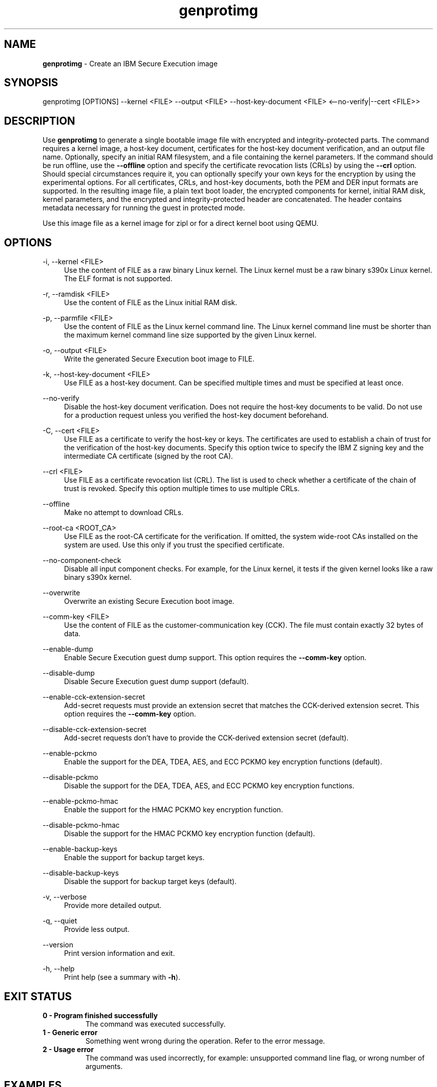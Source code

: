 .\" Copyright 2024 IBM Corp.
.\" s390-tools is free software; you can redistribute it and/or modify
.\" it under the terms of the MIT license. See LICENSE for details.
.\"

.TH genprotimg 1 "2024-12-05" "s390-tools" "Genprotimg Manual"
.nh
.ad l
.SH NAME
\fBgenprotimg\fP - Create an IBM Secure Execution image
\fB
.SH SYNOPSIS
.nf
.fam C
genprotimg [OPTIONS] --kernel <FILE> --output <FILE> --host-key-document <FILE> <--no-verify|--cert <FILE>>
.fam C
.fi
.SH DESCRIPTION
.PP
Use \fBgenprotimg\fR to generate a single bootable image file with encrypted and
integrity-protected parts. The command requires a kernel image, a host-key
document, certificates for the host-key document verification, and an output
file name. Optionally, specify an initial RAM filesystem, and a file containing
the kernel parameters. If the command should be run offline, use the
\fB\-\-offline\fR option and specify the certificate revocation lists (CRLs) by
using the \fB\-\-crl\fR option. Should special circumstances require it, you can
optionally specify your own keys for the encryption by using the experimental
options. For all certificates, CRLs, and host-key documents, both the PEM and
DER input formats are supported. In the resulting image file, a plain text boot
loader, the encrypted components for kernel, initial RAM disk, kernel
parameters, and the encrypted and integrity-protected header are concatenated.
The header contains metadata necessary for running the guest in protected mode.
.PP
Use this image file as a kernel image for zipl or for a direct kernel boot using
QEMU.
.PP

.SH OPTIONS
.PP
\-i, \-\-kernel <FILE>
.RS 4
Use the content of FILE as a raw binary Linux kernel. The Linux kernel must be a
raw binary s390x Linux kernel. The ELF format is not supported.
.RE
.RE
.PP
\-r, \-\-ramdisk <FILE>
.RS 4
Use the content of FILE as the Linux initial RAM disk.
.RE
.RE
.PP
\-p, \-\-parmfile <FILE>
.RS 4
Use the content of FILE as the Linux kernel command line. The Linux kernel
command line must be shorter than the maximum kernel command line size supported
by the given Linux kernel.
.RE
.RE
.PP
\-o, \-\-output <FILE>
.RS 4
Write the generated Secure Execution boot image to FILE.
.RE
.RE
.PP
\-k, \-\-host\-key\-document <FILE>
.RS 4
Use FILE as a host\-key document. Can be specified multiple times and must be
specified at least once.
.RE
.RE
.PP
\-\-no\-verify
.RS 4
Disable the host\-key document verification. Does not require the host\-key
documents to be valid. Do not use for a production request unless you verified
the host\-key document beforehand.
.RE
.RE
.PP
\-C, \-\-cert <FILE>
.RS 4
Use FILE as a certificate to verify the host\-key or keys. The certificates are
used to establish a chain of trust for the verification of the host\-key
documents. Specify this option twice to specify the IBM Z signing key and the
intermediate CA certificate (signed by the root CA).
.RE
.RE
.PP
\-\-crl <FILE>
.RS 4
Use FILE as a certificate revocation list (CRL). The list is used to check
whether a certificate of the chain of trust is revoked. Specify this option
multiple times to use multiple CRLs.
.RE
.RE
.PP
\-\-offline
.RS 4
Make no attempt to download CRLs.
.RE
.RE
.PP
\-\-root\-ca <ROOT_CA>
.RS 4
Use FILE as the root\-CA certificate for the verification. If omitted, the
system wide\-root CAs installed on the system are used. Use this only if you
trust the specified certificate.
.RE
.RE
.PP
\-\-no\-component\-check
.RS 4
Disable all input component checks. For example, for the Linux kernel, it tests
if the given kernel looks like a raw binary s390x kernel.
.RE
.RE
.PP
\-\-overwrite
.RS 4
Overwrite an existing Secure Execution boot image.
.RE
.RE
.PP
\-\-comm\-key <FILE>
.RS 4
Use the content of FILE as the customer\-communication key (CCK). The file must
contain exactly 32 bytes of data.
.RE
.RE
.PP
\-\-enable\-dump
.RS 4
Enable Secure Execution guest dump support. This option requires the
\fB\-\-comm\-key\fR option.
.RE
.RE
.PP
\-\-disable\-dump
.RS 4
Disable Secure Execution guest dump support (default).
.RE
.RE
.PP
\-\-enable\-cck\-extension\-secret
.RS 4
Add\-secret requests must provide an extension secret that matches the
CCK\-derived extension secret. This option requires the \fB\-\-comm\-key\fR
option.
.RE
.RE
.PP
\-\-disable\-cck\-extension\-secret
.RS 4
Add\-secret requests don't have to provide the CCK\-derived extension secret
(default).
.RE
.RE
.PP
\-\-enable\-pckmo
.RS 4
Enable the support for the DEA, TDEA, AES, and ECC PCKMO key encryption
functions (default).
.RE
.RE
.PP
\-\-disable\-pckmo
.RS 4
Disable the support for the DEA, TDEA, AES, and ECC PCKMO key encryption
functions.
.RE
.RE
.PP
\-\-enable\-pckmo\-hmac
.RS 4
Enable the support for the HMAC PCKMO key encryption function.
.RE
.RE
.PP
\-\-disable\-pckmo\-hmac
.RS 4
Disable the support for the HMAC PCKMO key encryption function (default).
.RE
.RE
.PP
\-\-enable\-backup\-keys
.RS 4
Enable the support for backup target keys.
.RE
.RE
.PP
\-\-disable\-backup\-keys
.RS 4
Disable the support for backup target keys (default).
.RE
.RE
.PP
\-v, \-\-verbose
.RS 4
Provide more detailed output.
.RE
.RE
.PP
\-q, \-\-quiet
.RS 4
Provide less output.
.RE
.RE
.PP
\-\-version
.RS 4
Print version information and exit.
.RE
.RE
.PP
\-h, \-\-help
.RS 4
Print help (see a summary with \fB\-h\fR).
.RE
.RE

.SH EXIT STATUS
.TP 8
.B 0 - Program finished successfully
The command was executed successfully.
.RE
.TP 8
.B 1 - Generic error
Something went wrong during the operation. Refer to the error
message.
.RE
.TP 8
.B 2 - Usage error
The command was used incorrectly, for example: unsupported command
line flag, or wrong number of arguments.
.RE
.SH EXAMPLES
These are examples of how to generate an IBM Secure Execution image in
\fI\,/boot/secure-linux\/\fR, using the kernel file \fI\,/boot/vmlinuz\/\fR, the
initrd in \fI\,/boot/initrd.img\/\fR, the kernel parameters contained in
\fI\,parmfile\/\fR, the intermediate CA in \fI\,DigiCertCA.crt\/\fR, the IBM Z
signing key in \fI\,ibm-z-host-key-signing.crt\/\fR, and the host-key document
in \fI\,host_key.crt\/\fR. An AES-256 GCM key is stored in \fI\,comm-key\/\fR,
which is used when creating a Secure Execution image with guest dump support
enabled in the second example.

Generate an IBM Secure Execution image:

.PP
.B genprotimg \-i \fI\,/boot/vmlinuz\/\fR \-r \fI\,/boot/initrd.img\/\fR \-p \fI\,parmfile\/\fR \-k \fI\,host_key.crt\/\fR \-C \fI\,ibm-z-host-key-signing.crt\/\fR \-C \fI\,DigiCertCA.crt\fR \-o \fI\,/boot/secure-linux\/\fR

Generate an IBM Secure Execution image with Secure Execution guest dump support:
.PP
.B genprotimg \-i \fI\,/boot/vmlinuz\/\fR \-r \fI\,/boot/initrd.img\/\fR \-p \fI\,parmfile\/\fR \-k \fI\,host_key.crt\/\fR \-C \fI\,ibm-z-host-key-signing.crt\/\fR \-C \fI\,DigiCertCA.crt\fR \-o \fI\,/boot/secure-linux\/\fR \-\-enable\-dump \-\-comm\-key \fI\,comm-key\fR
.SH NOTES
.IP "1." 4
The \fBgenprotimg\fR(1) command is a symbolic link to the \fBpvimg-create\fR(1) command.
.IP "2." 4
An ELF file cannot be used as a Linux kernel image.
.IP "3." 4
Remember to re-run \fBzipl\fR after updating an IBM Secure Execution image.
.SH "SEE ALSO"
.sp
\fBpvimg-create\fR(1) \fBzipl\fR(8) \fBqemu\fR(1)
